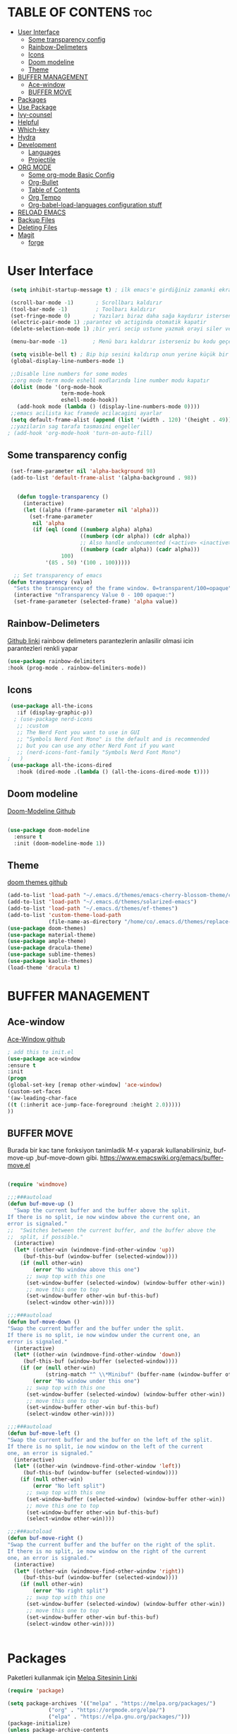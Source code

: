 #+AUTHOR:   TheCoo
#+EMAIL:    yusufyildizr@gmail.com
#+STARTUP:  showeverything





* TABLE OF CONTENS :toc:
- [[#user-interface][User Interface]]
  - [[#some-transparency-config][Some transparency config]]
  - [[#rainbow-delimeters][Rainbow-Delimeters]]
  - [[#icons][Icons]]
  - [[#doom-modeline][Doom modeline]]
  - [[#theme][Theme]]
- [[#buffer-management][BUFFER MANAGEMENT]]
  - [[#ace-window][Ace-window]]
  - [[#buffer-move][BUFFER MOVE]]
- [[#packages][Packages]]
- [[#use-package][Use Package]]
- [[#ivy-counsel][Ivy-counsel]]
- [[#helpful][Helpful]]
- [[#which-key][Which-key]]
- [[#hydra][Hydra]]
- [[#development][Development]]
  - [[#languages][Languages]]
  - [[#projectile][Projectile]]
- [[#org-mode][ORG MODE]]
  - [[#some-org-mode-basic-config][Some org-mode Basic Config]]
  - [[#org-bullet][Org-Bullet]]
  - [[#table-of-contents][Table of Contents]]
  - [[#org-tempo][Org Tempo]]
  - [[#org-babel-load-languages-configuration-stuff][Org-babel-load-languages configuration stuff]]
- [[#reload-emacs][RELOAD EMACS]]
- [[#backup-files][Backup Files]]
- [[#deleting-files][Deleting Files]]
- [[#magit][Magit]]
  - [[#forge][forge]]

* User Interface


#+begin_src emacs-lisp
  (setq inhibit-startup-message t) ; ilk emacs'e girdiğiniz zamanki ekranı göstermez

  (scroll-bar-mode -1)       ; Scrollbarı kaldırır
  (tool-bar-mode -1)         ; Toolbarı kaldırır
  (set-fringe-mode 0)       ; Yazıları biraz daha sağa kaydırır isterseniz 10 sayısından daha fazla veya az yapabilirsiniz
  (electric-pair-mode 1) ;parantez vb actiginda otomatik kapatir
  (delete-selection-mode 1) ;bir yeri secip ustune yazmak orayi siler ve ustune yazar

  (menu-bar-mode -1)        ; Menü barı kaldırır isterseniz bu kodu geçebilirsiniz menu bar bazen işe yarıyor(yukarıdaki File:Edit:Options vs. kısmı)

  (setq visible-bell t) ; Bip bip sesini kaldırıp onun yerine küçük bir efekti koyar.Eğer mac kullanıyorsanız bu kod sizin canınızı sıkabilir.
  (global-display-line-numbers-mode 1)

  ;;Disable line numbers for some modes
  ;;org mode term mode eshell modlarında line number modu kapatır
  (dolist (mode '(org-mode-hook
                  term-mode-hook
                  eshell-mode-hook))
    (add-hook mode (lambda () (display-line-numbers-mode 0))))
  ;;emacs acilista kac framede acilacagini ayarlar
  (setq default-frame-alist (append (list '(width . 120) '(height . 49))))
  ;;yazilarin sag tarafa tasmasini engeller
 ; (add-hook 'org-mode-hook 'turn-on-auto-fill)

#+end_src

** Some transparency config
#+begin_src emacs-lisp
  (set-frame-parameter nil 'alpha-background 98)
  (add-to-list 'default-frame-alist '(alpha-background . 98))


    (defun toggle-transparency ()
      (interactive)
      (let ((alpha (frame-parameter nil 'alpha)))
        (set-frame-parameter
         nil 'alpha
         (if (eql (cond ((numberp alpha) alpha)
                        ((numberp (cdr alpha)) (cdr alpha))
                        ;; Also handle undocumented (<active> <inactive>) form.
                        ((numberp (cadr alpha)) (cadr alpha)))
                  100)
             '(85 . 50) '(100 . 100)))))

   ;; Set transparency of emacs
 (defun transparency (value)
   "Sets the transparency of the frame window. 0=transparent/100=opaque"
   (interactive "nTransparency Value 0 - 100 opaque:")
   (set-frame-parameter (selected-frame) 'alpha value))
#+end_src
** Rainbow-Delimeters
[[https://github.com/Fanael/rainbow-delimiters][Github linki]]
rainbow delimeters parantezlerin anlasilir olmasi icin parantezleri renkli yapar
#+begin_src emacs-lisp
    (use-package rainbow-delimiters
    :hook (prog-mode . rainbow-delimiters-mode))

#+end_src
** Icons
#+begin_src emacs-lisp
      (use-package all-the-icons
        :if (display-graphic-p))
       ; (use-package nerd-icons
        ;; :custom
        ;; The Nerd Font you want to use in GUI
        ;; "Symbols Nerd Font Mono" is the default and is recommended
        ;; but you can use any other Nerd Font if you want
        ;; (nerd-icons-font-family "Symbols Nerd Font Mono")
     ;   )
      (use-package all-the-icons-dired
        :hook (dired-mode .(lambda () (all-the-icons-dired-mode t))))
#+end_src


** Doom modeline
[[https://github.com/seagle0128/doom-modeline][Doom-Modeline Github]]
#+begin_src emacs-lisp
  
  (use-package doom-modeline
    :ensure t
    :init (doom-modeline-mode 1))

#+end_src
** Theme
[[https://github.com/doomemacs/themes][doom themes github]]
#+begin_src emacs-lisp
  (add-to-list 'load-path "~/.emacs.d/themes/emacs-cherry-blossom-theme/cherry-blossom-theme.el")
  (add-to-list 'load-path "~/.emacs.d/themes/solarized-emacs")
  (add-to-list 'load-path "~/.emacs.d/themes/ef-themes")
  (add-to-list 'custom-theme-load-path
               (file-name-as-directory "/home/co/.emacs.d/themes/replace-colorthemes"))
  (use-package doom-themes)
  (use-package material-theme)
  (use-package ample-theme)
  (use-package dracula-theme)
  (use-package sublime-themes)
  (use-package kaolin-themes)
  (load-theme 'dracula t)

#+end_src

* BUFFER MANAGEMENT
** Ace-window
[[https://github.com/abo-abo/ace-window][Ace-Window github]]
#+begin_src emacs-lisp
  ; add this to init.el
  (use-package ace-window
  :ensure t
  :init
  (progn
  (global-set-key [remap other-window] 'ace-window)
  (custom-set-faces
  '(aw-leading-char-face
  ((t (:inherit ace-jump-face-foreground :height 2.0)))))
  ))

#+end_src
** BUFFER MOVE
Burada bir kac tane fonksiyon tanimladik M-x yaparak kullanabilirsiniz, buf-move-up ,buf-move-down gibi.
https://www.emacswiki.org/emacs/buffer-move.el
#+begin_src emacs-lisp
  
(require 'windmove)

;;;###autoload
(defun buf-move-up ()
  "Swap the current buffer and the buffer above the split.
If there is no split, ie now window above the current one, an
error is signaled."
;;  "Switches between the current buffer, and the buffer above the
;;  split, if possible."
  (interactive)
  (let* ((other-win (windmove-find-other-window 'up))
	 (buf-this-buf (window-buffer (selected-window))))
    (if (null other-win)
        (error "No window above this one")
      ;; swap top with this one
      (set-window-buffer (selected-window) (window-buffer other-win))
      ;; move this one to top
      (set-window-buffer other-win buf-this-buf)
      (select-window other-win))))

;;;###autoload
(defun buf-move-down ()
"Swap the current buffer and the buffer under the split.
If there is no split, ie now window under the current one, an
error is signaled."
  (interactive)
  (let* ((other-win (windmove-find-other-window 'down))
	 (buf-this-buf (window-buffer (selected-window))))
    (if (or (null other-win) 
            (string-match "^ \\*Minibuf" (buffer-name (window-buffer other-win))))
        (error "No window under this one")
      ;; swap top with this one
      (set-window-buffer (selected-window) (window-buffer other-win))
      ;; move this one to top
      (set-window-buffer other-win buf-this-buf)
      (select-window other-win))))

;;;###autoload
(defun buf-move-left ()
"Swap the current buffer and the buffer on the left of the split.
If there is no split, ie now window on the left of the current
one, an error is signaled."
  (interactive)
  (let* ((other-win (windmove-find-other-window 'left))
	 (buf-this-buf (window-buffer (selected-window))))
    (if (null other-win)
        (error "No left split")
      ;; swap top with this one
      (set-window-buffer (selected-window) (window-buffer other-win))
      ;; move this one to top
      (set-window-buffer other-win buf-this-buf)
      (select-window other-win))))

;;;###autoload
(defun buf-move-right ()
"Swap the current buffer and the buffer on the right of the split.
If there is no split, ie now window on the right of the current
one, an error is signaled."
  (interactive)
  (let* ((other-win (windmove-find-other-window 'right))
	 (buf-this-buf (window-buffer (selected-window))))
    (if (null other-win)
        (error "No right split")
      ;; swap top with this one
      (set-window-buffer (selected-window) (window-buffer other-win))
      ;; move this one to top
      (set-window-buffer other-win buf-this-buf)
      (select-window other-win))))


#+end_src
* Packages
  Paketleri kullanmak için
[[https://melpa.org/][Melpa Sitesinin Linki]]
#+begin_src emacs-lisp
  (require 'package)

  (setq package-archives '(("melpa" . "https://melpa.org/packages/")
			   ("org" . "https://orgmode.org/elpa/")
			   ("elpa" . "https://elpa.gnu.org/packages/")))
  (package-initialize)
  (unless package-archive-contents
    (package-refresh-contents))
#+end_src


* Use Package
[[https://github.com/jwiegley/use-package][Use Package Github]]
 
 use-package linux olmayan platformlarda baslatmak icin
 #+begin_src emacs-lisp
  (unless (package-installed-p 'use-package)
   (package-install 'use-package))

  (require 'use-package)      ; use-package bizim elpa melpa gibi paketleri kurmamiza yardimci olan paket
  (setq use-package-always-ensure t)
  (custom-set-variables
   ;; custom-set-variables was added by Custom.
   ;; If you edit it by hand, you could mess it up, so be careful.
   ;; Your init file should contain only one such instance.
   ;; If there is more than one, they won't work right.
   '(custom-safe-themes
     '("aec7b55f2a13307a55517fdf08438863d694550565dee23181d2ebd973ebd6b8" default))
   '(package-selected-packages
     '(general hydra helpful ivy-rich rainbow-delimiters ace-window tabbar doom-theme which-key doom-modeline doom-themes timu-rouge-theme dracula-theme timu-spacegrey-theme use-package)))
  (custom-set-faces
   ;; custom-set-faces was added by Custom.
   ;; If you edit it by hand, you could mess it up, so be careful.
   ;; Your init file should contain only one such instance.
   ;; If there is more than one, they won't work right.
   '(aw-leading-char-face ((t (:inherit ace-jump-face-foreground :height 2.0)))))
#+end_src

* Ivy-counsel
[[https://github.com/abo-abo/swiper][Ivy-Counsel-Swiper Github]]
It looks like counsel is a requirement for swiper
#+begin_src emacs-lisp
  (use-package counsel ;counsel adında paketi kurar counseli kullanmak için M+x ve counsel- yazarak ile ilgili komutlara bakabilirsiniz
  :ensure t
  )

  (use-package ivy    ;ivy adında paketi kurar,ivy ve counsel aşağıdaki tuş kısayollardında bize bazı kolaylık olacak değişiklikler sundu.      
    :ensure try
    :config
    (setq ivy-initial-inputs-alist nil);; ^ isareti ile aramaya baslama
    (progn
      (ivy-mode 1)
      (setq ivy-use-virtual-buffers t)
      (global-set-key "\C-s" 'swiper) 
      (global-set-key (kbd "C-c C-r") 'ivy-resume)
      (global-set-key (kbd "C-x b") 'counsel-ibuffer)
      (global-set-key (kbd "M-x") 'counsel-M-x)
      (global-set-key (kbd "C-x C-f") 'counsel-find-file)
      (global-set-key (kbd "C-x C-b") 'counsel-switch-buffer)
      (global-set-key (kbd "<f1> l") 'counsel-load-library)
      (global-set-key (kbd "C-c g") 'counsel-git)
      (define-key read-expression-map (kbd "C-r") 'counsel-expression-history)))
  
  ;; bize M-x yaptıgımızda daha açıklayıcı yazılar sunar.
  (use-package ivy-rich
    :init
    (ivy-rich-mode 1))
#+end_src


* Helpful
[[https://github.com/Wilfred/helpful][Helpful Github]]
#+begin_src emacs-lisp
  (use-package helpful
    :ensure t
    :custom
    (counsel-describe-function-function #'helpful-callable)
    (counsel-describe-variable-function #'helpful-variable)
    :bind
    ([remap describe-function] . counsel-describe-function)
    ([remap describe-command] . helpful-command)
    ([remap describe-variable] . counsel-describe-variable)
    ([remap describe-key] . helpful-key))
#+end_src

* Which-key
[[https://github.com/Wilfred/helpful][Which Key Github]]
#+begin_src emacs-lisp
  (use-package which-key ;which-key paketi bize C-x yapıp biraz beklediğimizde hangi tuşun hangi fonksiyona atandığını gösterir.C-x yapıp bekleyip C-h ve n tuşlarına tektar tekrar basarak ilerleyebilirsiniz.
  :ensure t
  :config
  (setq which-key-idle-delay 0.3)
  (which-key-mode))
#+end_src

* Hydra
[[https://github.com/abo-abo/hydra][Hydra Github]]
#+begin_src emacs-lisp
  ;;yazıları büyütmeye ve küçültmeye yarar M-x yazarak hydra-text-scale yapabilirsiniz.
  (use-package hydra)

  (defhydra hydra-text-scale (:timeout 4)
    "scale text"
    ("j" text-scale-increase "in");;j büyütür
    ("k" text-scale-decrease "out");;k küçültür
    ("f" nil "finished" :exit t)) ;;f komuttan çıkar
#+end_src
* Development

** Languages

*** IDE Features with lsp-mode

**** lsp-mode

We use the excellent [[https://emacs-lsp.github.io/lsp-mode/][lsp-mode]] to enable IDE-like functionality for many different programming languages via "language servers" that speak the [[https://microsoft.github.io/language-server-protocol/][Language Server Protocol]].  Before trying to set up =lsp-mode= for a particular language, check out the [[https://emacs-lsp.github.io/lsp-mode/page/languages/][documentation for your language]] so that you can learn which language servers are available and how to install them.

The =lsp-keymap-prefix= setting enables you to define a prefix for where =lsp-mode='s default keybindings will be added.  I *highly recommend* using the prefix to find out what you can do with =lsp-mode= in a buffer.

The =which-key= integration adds helpful descriptions of the various keys so you should be able to learn a lot just by pressing =C-c l= in a =lsp-mode= buffer and trying different things that you find there.

#+begin_src emacs-lisp

  (defun efs/lsp-mode-setup ()
    (setq lsp-headerline-breadcrumb-segments '(path-up-to-project file symbols))
    (lsp-headerline-breadcrumb-mode))

  (use-package lsp-mode
    :commands (lsp lsp-deferred)
    :hook (lsp-mode . efs/lsp-mode-setup)
    :init
    (setq lsp-keymap-prefix "C-c l")  ;; Or 'C-l', 's-l'
    :config
    (lsp-enable-which-key-integration t))

#+end_src

**** lsp-ui

[[https://emacs-lsp.github.io/lsp-ui/][lsp-ui]] is a set of UI enhancements built on top of =lsp-mode= which make Emacs feel even more like an IDE.  Check out the screenshots on the =lsp-ui= homepage (linked at the beginning of this paragraph) to see examples of what it can do.

#+begin_src emacs-lisp

  (use-package lsp-ui
    :hook (lsp-mode . lsp-ui-mode)
    :custom
    (lsp-ui-doc-position 'bottom))

#+end_src

**** lsp-treemacs

[[https://github.com/emacs-lsp/lsp-treemacs][lsp-treemacs]] provides nice tree views for different aspects of your code like symbols in a file, references of a symbol, or diagnostic messages (errors and warnings) that are found in your code.

Try these commands with =M-x=:

- =lsp-treemacs-symbols= - Show a tree view of the symbols in the current file
- =lsp-treemacs-references= - Show a tree view for the references of the symbol under the cursor
- =lsp-treemacs-error-list= - Show a tree view for the diagnostic messages in the project

This package is built on the [[https://github.com/Alexander-Miller/treemacs][treemacs]] package which might be of some interest to you if you like to have a file browser at the left side of your screen in your editor.

#+begin_src emacs-lisp

  (use-package lsp-treemacs
    :after lsp)

#+end_src

**** lsp-ivy

[[https://github.com/emacs-lsp/lsp-ivy][lsp-ivy]] integrates Ivy with =lsp-mode= to make it easy to search for things by name in your code.  When you run these commands, a prompt will appear in the minibuffer allowing you to type part of the name of a symbol in your code.  Results will be populated in the minibuffer so that you can find what you're looking for and jump to that location in the code upon selecting the result.

Try these commands with =M-x=:

- =lsp-ivy-workspace-symbol= - Search for a symbol name in the current project workspace
- =lsp-ivy-global-workspace-symbol= - Search for a symbol name in all active project workspaces

#+begin_src emacs-lisp

  (use-package lsp-ivy)

#+end_src

*** TypeScript

This is a basic configuration for the TypeScript language so that =.ts= files activate =typescript-mode= when opened.  We're also adding a hook to =typescript-mode-hook= to call =lsp-deferred= so that we activate =lsp-mode= to get LSP features every time we edit TypeScript code.

#+begin_src emacs-lisp

  (use-package typescript-mode
    :mode "\\.ts\\'"
    :hook (typescript-mode . lsp-deferred)
    :config
    (setq typescript-indent-level 2))

#+end_src

*Important note!*  For =lsp-mode= to work with TypeScript (and JavaScript) you will need to install a language server on your machine.  If you have Node.js installed, the easiest way to do that is by running the following command:

#+begin_src shell :tangle no

npm install -g typescript-language-server typescript

#+end_src

This will install the [[https://github.com/theia-ide/typescript-language-server][typescript-language-server]] and the TypeScript compiler package.

** Projectile
[[https://github.com/bbatsov/projectile][Projectile]]
#+begin_src emacs-lisp
  (use-package projectile
    :diminish projectile-mode
    :config (projectile-mode)
    :custom ((projectile-completion-system 'ivy))
    :bind-keymap
    ("C-c p" . projectile-command-map)
    :init
    ;; NOTE: Set this to the folder where you keep your Git repos!
    (when (file-directory-p "~/Projects/Code")
      (setq projectile-project-search-path '("~/Projects/Code")))
    (setq projectile-switch-project-action #'projectile-dired))

  (use-package counsel-projectile
    :config (counsel-projectile-mode))

#+end_src
* ORG MODE
** Some org-mode Basic Config

#+begin_src emacs-lisp
(use-package org
  :config
  (setq org-ellipsis " ▾"))
#+end_src


** Org-Bullet
[[https://github.com/sabof/org-bullets][Org-bullet Github]]
#+begin_src emacs-lisp
(add-hook 'org-mode-hook 'org-indent-mode)
(use-package org-bullets)
(add-hook 'org-mode-hook (lambda () (org-bullets-mode 1)))

#+end_src 
** Table of Contents
[[https://github.com/snosov1/toc-org][Table of Contents Github]]
#+begin_src emacs-lisp
  (use-package toc-org
  :commands toc-org-enable
  :init (add-hook 'org-mode-hook 'toc-org-enable))

#+end_src
** Org Tempo
[[https://orgmode.org/manual/Structure-Templates.html][Org tempo Link]]
*<s* yazip *TAB* tusuna bastigimizda otomatik kod blogu acar
#+begin_src emacs-lisp
  (require 'org-tempo)
#+end_src
** Org-babel-load-languages configuration stuff


begin_src <asagidaki dillerden birisi>
end_src
yaparak asagidaki dilleri execute edebilirsiniz mesela ;
 
#+begin_src shell
  echo "Nart Bart Kart as"

#+end_src

#+RESULTS:
: Nart Bart Kart as

bu kisimda end_src nin sonuna imleci getirip C-c C-c yapiniz.
bize Results verecektir.
#+begin_src emacs-lisp
  (org-babel-do-load-languages
   'org-babel-load-languages
   (mapcar (lambda (lang) (cons lang t))
           `(awk
             C
             R
             calc
             clojure
             css
             ditaa
             dot
             emacs-lisp
             forth
             fortran
             gnuplot
             haskell
             java
             js
             latex
             lilypond
             lisp
             makefile
             maxima
             matlab
             ocaml
             octave
             org
             perl
             plantuml
             python
             ruby
             sass
             scheme
             screen
             sql
             sqlite
             ,(if (locate-library "ob-shell") 'shell 'sh)
             )))
  (setq org-confirm-babel-evaluate nil)
#+end_src

* RELOAD EMACS
Emacsi reloadlamak icin bir fonksiyon tanimladik M-x yaparak reload-init-file yazarak deneyebilirsiniz.
#+begin_src emacs-lisp
        (defun reload-init-file ()
          (interactive)
          (load-file user-init-file)
          (load-file user-init-file))
#+end_src


* Backup Files

#+begin_src emacs-lisp
  (setq backup-directory-alist `(("." . "~/.emacs.d/backups")))
  (setq backup-by-copying t)
  (setq delete-old-versions t
        kept-new-versions 6
        kept-old-versions 2
        version-control t)
#+end_src


* Deleting Files
Deleting Files

There are two approaches to deleting files:

Use d to flag files and then delete them with x (you can unflag
files with u) Use m to mark files and then delete them with D
(that’s a capital letter) (again, you can unmark files with u)

To send the files to your trash and not permanently delete them, add
the following to you .emacs.
#+begin_src emacs-lisp
  (setq delete-by-moving-to-trash t)
  (setq trash-directory "~/.Trash") 

#+end_src

* Magit

Olmazsa olmaz

#+begin_src emacs-lisp
(use-package magit)
#+end_src
** forge
#+begin_src emacs-lisp
(use-package forge)
#+end_src




